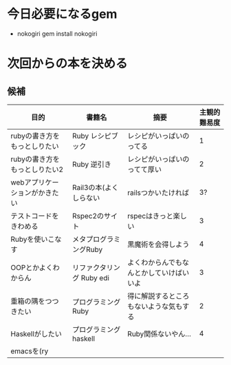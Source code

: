 * 今日必要になるgem
  - nokogiri
    gem install nokogiri
* 次回からの本を決める
** 候補
   | 目的                          | 書籍名                    | 摘要                                     | 主観的難易度 |
   |-------------------------------+---------------------------+------------------------------------------+--------------|
   | rubyの書き方をもっとしりたい  | Ruby レシピブック         | レシピがいっぱいのってる                 |            1 |
   | rubyの書き方をもっとしりたい2 | Ruby 逆引き               | レシピがいっぱいのってて厚い             |            2 |
   | webアプリケーションがかきたい | Rail3の本(よくしらない    | railsつかいたければ                      |           3? |
   | テストコードをきわめる        | Rspec2のサイト            | rspecはきっと楽しい                      |            3 |
   | Rubyを使いこなす              | メタプログラミングRuby    | 黒魔術を会得しよう                       |            4 |
   | OOPとかよくわからん           | リファクタリング Ruby edi | よくわからんでもなんとかしていけばいいよ |            3 |
   | 重箱の隅をつつきたい          | プログラミングRuby        | 得に解説するところもないような気もする   |            2 |
   | Haskellがしたい               | プログラミングhaskell     | Ruby関係ないやん…                       |            4 |
   | emacsを(ry                    |                           |                                          |              |
